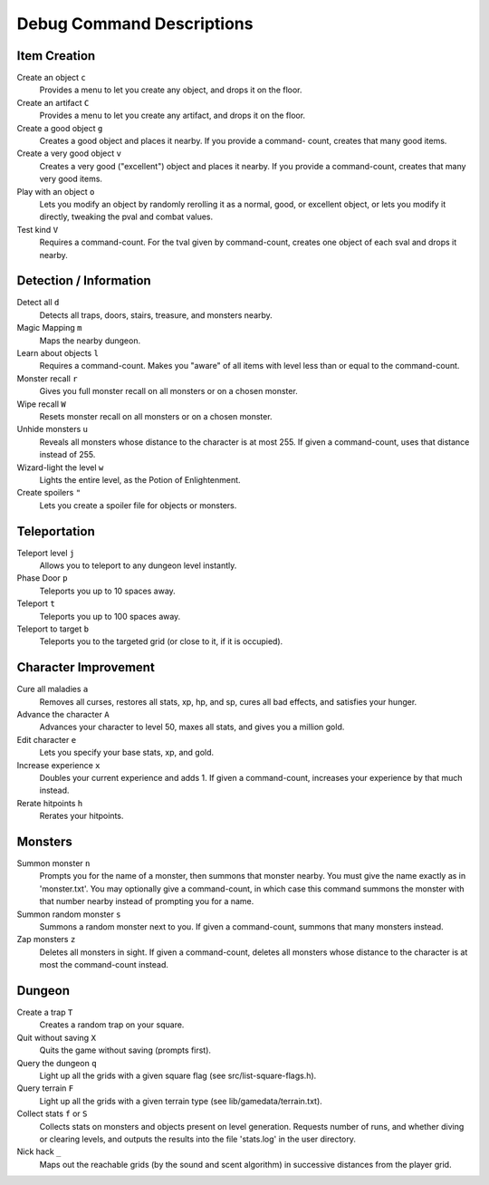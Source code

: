 ==========================
Debug Command Descriptions
==========================

Item Creation
=============

Create an object ``c``
  Provides a menu to let you create any object, and drops it on the floor.

Create an artifact ``C``
  Provides a menu to let you create any artifact, and drops it on the floor.

Create a good object ``g``
  Creates a good object and places it nearby. If you provide a command-
  count, creates that many good items.

Create a very good object ``v``
  Creates a very good ("excellent") object and places it nearby. If you
  provide a command-count, creates that many very good items.

Play with an object ``o``
  Lets you modify an object by randomly rerolling it as a normal, good, or
  excellent object, or lets you modify it directly, tweaking the pval and
  combat values.

Test kind ``V``
  Requires a command-count. For the tval given by command-count, creates
  one object of each sval and drops it nearby.

Detection / Information
=======================

Detect all ``d``
  Detects all traps, doors, stairs, treasure, and monsters nearby.

Magic Mapping ``m``
  Maps the nearby dungeon.

Learn about objects ``l``
  Requires a command-count. Makes you "aware" of all items with level less
  than or equal to the command-count.

Monster recall ``r``
  Gives you full monster recall on all monsters or on a chosen monster.

Wipe recall ``W``
  Resets monster recall on all monsters or on a chosen monster.

Unhide monsters ``u``
  Reveals all monsters whose distance to the character is at most 255. If
  given a command-count, uses that distance instead of 255.

Wizard-light the level ``w``
  Lights the entire level, as the Potion of Enlightenment.

Create spoilers ``"``
  Lets you create a spoiler file for objects or monsters.

Teleportation
=============

Teleport level ``j``
  Allows you to teleport to any dungeon level instantly.

Phase Door ``p``
  Teleports you up to 10 spaces away.

Teleport ``t``
  Teleports you up to 100 spaces away.

Teleport to target ``b``
  Teleports you to the targeted grid (or close to it, if it is occupied).

Character Improvement
=====================

Cure all maladies ``a``
  Removes all curses, restores all stats, xp, hp, and sp, cures all bad
  effects, and satisfies your hunger.

Advance the character ``A``
  Advances your character to level 50, maxes all stats, and gives you a
  million gold.

Edit character ``e``
  Lets you specify your base stats, xp, and gold.

Increase experience ``x``
  Doubles your current experience and adds 1. If given a command-count,
  increases your experience by that much instead.

Rerate hitpoints ``h``
  Rerates your hitpoints.

Monsters
========

Summon monster ``n``
  Prompts you for the name of a monster, then summons that monster nearby.
  You must give the name exactly as in 'monster.txt'. You may optionally
  give a command-count, in which case this command summons the monster with
  that number nearby instead of prompting you for a name.

Summon random monster ``s``
  Summons a random monster next to you. If given a command-count, summons
  that many monsters instead.

Zap monsters ``z``
  Deletes all monsters in sight. If given a command-count, deletes all
  monsters whose distance to the character is at most the command-count
  instead.

Dungeon
========

Create a trap ``T``
  Creates a random trap on your square.

Quit without saving ``X``
  Quits the game without saving (prompts first).

Query the dungeon ``q``
  Light up all the grids with a given square flag
  (see src/list-square-flags.h).

Query terrain ``F``
  Light up all the grids with a given terrain type
  (see lib/gamedata/terrain.txt).

Collect stats ``f`` or ``S``
  Collects stats on monsters and objects present on level generation.
  Requests number of runs, and whether diving or clearing levels, and
  outputs the results into the file 'stats.log' in the user directory.

Nick hack ``_``
  Maps out the reachable grids (by the sound and scent algorithm) in
  successive distances from the player grid.
